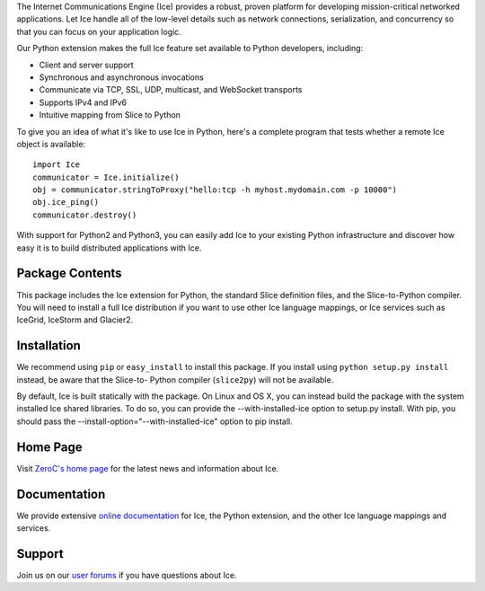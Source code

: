 The Internet Communications Engine (Ice) provides a robust, proven platform for
developing mission-critical networked applications. Let Ice handle all of the
low-level details such as network connections, serialization, and concurrency so
that you can focus on your application logic.


Our Python extension makes the full Ice feature set available to Python
developers, including:

* Client and server support
* Synchronous and asynchronous invocations
* Communicate via TCP, SSL, UDP, multicast, and WebSocket transports
* Supports IPv4 and IPv6
* Intuitive mapping from Slice to Python

To give you an idea of what it's like to use Ice in Python, here's a complete
program that tests whether a remote Ice object is available:

::

  import Ice
  communicator = Ice.initialize()
  obj = communicator.stringToProxy("hello:tcp -h myhost.mydomain.com -p 10000")
  obj.ice_ping()
  communicator.destroy()

With support for Python2 and Python3, you can easily add Ice to your existing
Python infrastructure and discover how easy it is to build distributed
applications with Ice.


Package Contents
----------------

This package includes the Ice extension for Python, the standard Slice
definition files, and the Slice-to-Python compiler. You will need to install a
full Ice distribution if you want to use other Ice language mappings, or Ice
services such as IceGrid, IceStorm and Glacier2.

Installation
------------

We recommend using ``pip`` or ``easy_install`` to install this package. If you
install using ``python setup.py install`` instead, be aware that the Slice-to-
Python compiler (``slice2py``) will not be available.

By default, Ice is built statically with the package. On Linux and OS X, you
can instead build the package with the system installed Ice shared libraries.
To do so, you can provide the --with-installed-ice option to setup.py install.
With pip, you should pass the --install-option="--with-installed-ice" option to
pip install.


Home Page
---------

Visit `ZeroC's home page <https://zeroc.com>`_ for the latest news and
information about Ice.

Documentation
-------------

We provide extensive `online documentation
<https://doc.zeroc.com/ice/3.6/introduction>`_ for Ice, the Python extension, and the
other Ice language mappings and services.

Support
-------

Join us on our `user forums <https://forums.zeroc.com/>`_ if you have
questions about Ice.
